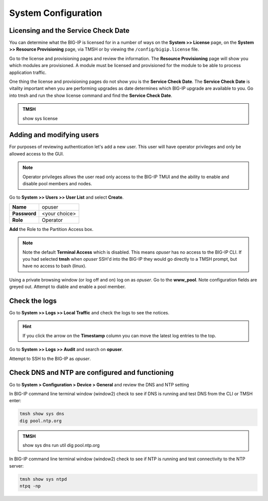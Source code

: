 System Configuration
====================

Licensing and the Service Check Date
------------------------------------

You can determine what the BIG-IP is licensed for in a number of ways on the **System >> License** page, on the **System >> Resource Provisioning** page, via TMSH or by viewing the ``/config/bigip.license`` file. 

Go to the license and provisioning pages and review the information. The **Resource Provisioning** page will show you which modules are provisioned.  A module must be licensed and provisioned for the module to be able to process application traffic.

One thing the license and provisioning pages do not show you is the **Service Check Date**.  The **Service Check Date** is vitality important when you are performing upgrades as date determines which BIG-IP upgrade are available to you.  Go into tmsh and run the show license command and find the **Service Check Date**.

.. admonition:: TMSH

    show sys license

Adding and modifying users
--------------------------

For purposes of reviewing authentication let's add a new user.  This user will have operator privileges and only be allowed access to the GUI.

.. NOTE::
    Operator privileges allows the user read only access to the BIG-IP TMUI and the ability to enable and disable pool members and nodes.

Go to **System >> Users >> User List** and select **Create**.  

+----------------------------------+------------------------------------+
| **Name**                         | opuser                             |
+----------------------------------+------------------------------------+
| **Password**                     | <your choice>                      |
+----------------------------------+------------------------------------+
| **Role**                         | Operator                           |
+----------------------------------+------------------------------------+

**Add** the Role to the Partition Access box.

.. NOTE::
   Note the default **Terminal Access** which is disabled.  This means *opuser* has no access to the BIG-IP CLI.  If you had selected **tmsh** when *opuser* SSH'd into the BIG-IP they would go directly to a TMSH prompt, but have no access to bash (linux).

Using a private browsing window (or log off and on) log on as *opuser*.  Go to the **www_pool**.  Note configuration fields are greyed out. Attempt to diable and enable a pool member.

Check the logs
--------------

Go to **System >> Logs >> Local Traffic**  and check the logs to see the notices.

.. HINT::
   If you click the arrow on the **Timestamp** column you can move the latest log entries to the top.

Go to **System >> Logs >> Audit** and search on **opuser**. 

Attempt to SSH to the BIG-IP as *opuser*.

Check DNS and NTP are configured and functioning
------------------------------------------------

Go to **System > Configuration > Device > General** and review the
DNS and NTP setting

In BIG-IP command line terminal window (window2) check to see if DNS is running and test DNS from the CLI or TMSH enter:

.. code-block:: bash

   tmsh show sys dns
   dig pool.ntp.org

.. admonition:: TMSH

   show sys dns  
   run util dig pool.ntp.org


In BIG-IP command line terminal window (window2) check to see if NTP is running and test connectivity to the NTP server:

.. code-block:: bash
   
   tmsh show sys ntpd
   ntpq -np